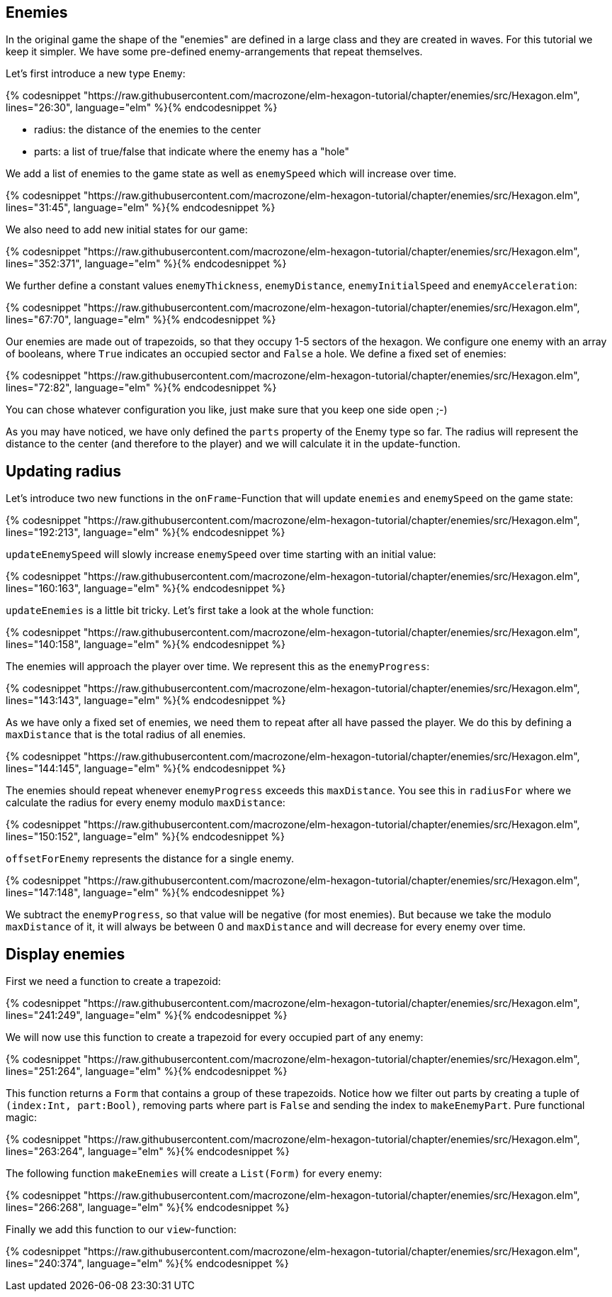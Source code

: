 Enemies
-------

In the original game the shape of the "enemies" are defined in a large class and they are created in waves. For this tutorial we keep it simpler. We have some pre-defined enemy-arrangements that repeat themselves.

Let's first introduce a new type `Enemy`:

{% codesnippet "https://raw.githubusercontent.com/macrozone/elm-hexagon-tutorial/chapter/enemies/src/Hexagon.elm", lines="26:30", language="elm" %}{% endcodesnippet %}


* radius: the distance of the enemies to the center
* parts: a list of true/false that indicate where the enemy has a "hole"

We add a list of enemies to the game state as well as `enemySpeed` which will increase over time. 

{% codesnippet "https://raw.githubusercontent.com/macrozone/elm-hexagon-tutorial/chapter/enemies/src/Hexagon.elm", lines="31:45", language="elm" %}{% endcodesnippet %}

We also need to add new initial states for our game:

{% codesnippet "https://raw.githubusercontent.com/macrozone/elm-hexagon-tutorial/chapter/enemies/src/Hexagon.elm", lines="352:371", language="elm" %}{% endcodesnippet %}

We further define a constant values `enemyThickness`, `enemyDistance`, `enemyInitialSpeed` and `enemyAcceleration`:

{% codesnippet "https://raw.githubusercontent.com/macrozone/elm-hexagon-tutorial/chapter/enemies/src/Hexagon.elm", lines="67:70", language="elm" %}{% endcodesnippet %}

Our enemies are made out of trapezoids, so that they occupy 1-5 sectors of the hexagon. We configure one enemy with an array of booleans, where `True` indicates an occupied sector and `False` a hole. We define a fixed set of enemies:

{% codesnippet "https://raw.githubusercontent.com/macrozone/elm-hexagon-tutorial/chapter/enemies/src/Hexagon.elm", lines="72:82", language="elm" %}{% endcodesnippet %}

You can chose whatever configuration you like, just make sure that you keep one side open ;-)

As you may have noticed, we have only defined the `parts` property of the Enemy type so far. The radius will represent the distance to the center (and therefore to the player) and we will calculate it in the update-function.


== Updating radius


Let's introduce two new functions in the `onFrame`-Function that will update `enemies` and `enemySpeed` on the game state:

{% codesnippet "https://raw.githubusercontent.com/macrozone/elm-hexagon-tutorial/chapter/enemies/src/Hexagon.elm", lines="192:213", language="elm" %}{% endcodesnippet %}

`updateEnemySpeed` will slowly increase `enemySpeed` over time starting with an initial value:

{% codesnippet "https://raw.githubusercontent.com/macrozone/elm-hexagon-tutorial/chapter/enemies/src/Hexagon.elm", lines="160:163", language="elm" %}{% endcodesnippet %}

`updateEnemies` is a little bit tricky. Let's first take a look at the whole function:

{% codesnippet "https://raw.githubusercontent.com/macrozone/elm-hexagon-tutorial/chapter/enemies/src/Hexagon.elm", lines="140:158", language="elm" %}{% endcodesnippet %}

The enemies will approach the player over time. We represent this as the `enemyProgress`:

{% codesnippet "https://raw.githubusercontent.com/macrozone/elm-hexagon-tutorial/chapter/enemies/src/Hexagon.elm", lines="143:143", language="elm" %}{% endcodesnippet %}

As we have only a fixed set of enemies, we need them to repeat after all have passed the player. We do this by defining a `maxDistance` that is the total radius of all enemies.

{% codesnippet "https://raw.githubusercontent.com/macrozone/elm-hexagon-tutorial/chapter/enemies/src/Hexagon.elm", lines="144:145", language="elm" %}{% endcodesnippet %}

The enemies should repeat whenever `enemyProgress` exceeds this `maxDistance`. You see this in `radiusFor` where we calculate the radius for every enemy modulo `maxDistance`:

{% codesnippet "https://raw.githubusercontent.com/macrozone/elm-hexagon-tutorial/chapter/enemies/src/Hexagon.elm", lines="150:152", language="elm" %}{% endcodesnippet %}

`offsetForEnemy` represents the distance for a single enemy. 

{% codesnippet "https://raw.githubusercontent.com/macrozone/elm-hexagon-tutorial/chapter/enemies/src/Hexagon.elm", lines="147:148", language="elm" %}{% endcodesnippet %}

We subtract the `enemyProgress`, so that value will be negative (for most enemies). But because we take the modulo `maxDistance` of it, it will always be between 0 and `maxDistance` and will decrease for every enemy over time.

== Display enemies

First we need a function to create a trapezoid:

{% codesnippet "https://raw.githubusercontent.com/macrozone/elm-hexagon-tutorial/chapter/enemies/src/Hexagon.elm", lines="241:249", language="elm" %}{% endcodesnippet %}

We will now use this function to create a trapezoid for every occupied part of any enemy:

{% codesnippet "https://raw.githubusercontent.com/macrozone/elm-hexagon-tutorial/chapter/enemies/src/Hexagon.elm", lines="251:264", language="elm" %}{% endcodesnippet %}

This function returns a `Form` that contains a group of these trapezoids. Notice how we filter out parts by creating a tuple of `(index:Int, part:Bool)`, removing parts where part is `False` and sending the index to `makeEnemyPart`. Pure functional magic:

{% codesnippet "https://raw.githubusercontent.com/macrozone/elm-hexagon-tutorial/chapter/enemies/src/Hexagon.elm", lines="263:264", language="elm" %}{% endcodesnippet %}

The following function `makeEnemies` will create a `List(Form)` for every enemy:

{% codesnippet "https://raw.githubusercontent.com/macrozone/elm-hexagon-tutorial/chapter/enemies/src/Hexagon.elm", lines="266:268", language="elm" %}{% endcodesnippet %}

Finally we add this function to our `view`-function:

{% codesnippet "https://raw.githubusercontent.com/macrozone/elm-hexagon-tutorial/chapter/enemies/src/Hexagon.elm", lines="240:374", language="elm" %}{% endcodesnippet %}








